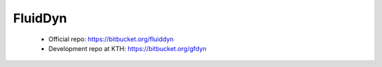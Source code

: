 FluidDyn
========

 * Official repo: https://bitbucket.org/fluiddyn

 * Development repo at KTH: https://bitbucket.org/gfdyn
